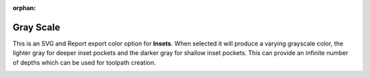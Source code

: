 :orphan:

.. _grayscale-label:

Gray Scale
==========

This is an SVG and Report export color option for **Insets**. When selected it will produce a 
varying grayscale color, the lighter gray for deeper inset pockets and the darker gray for 
shallow inset pockets. This can provide an infinite number of depths which can be used for 
toolpath creation.

.. image:: /_static/images/grayscale.png
    :width: 40%
    :align: center
